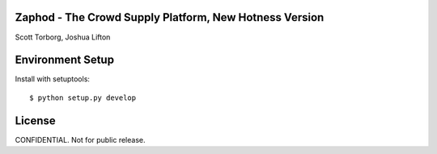 Zaphod - The Crowd Supply Platform, New Hotness Version
=======================================================

Scott Torborg, Joshua Lifton


Environment Setup
=================

Install with setuptools::

    $ python setup.py develop


License
=======

CONFIDENTIAL. Not for public release.
